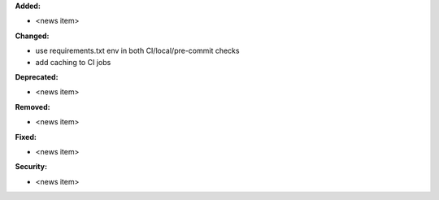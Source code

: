 **Added:**

* <news item>

**Changed:**

* use requirements.txt env in both CI/local/pre-commit checks
* add caching to CI jobs

**Deprecated:**

* <news item>

**Removed:**

* <news item>

**Fixed:**

* <news item>

**Security:**

* <news item>
